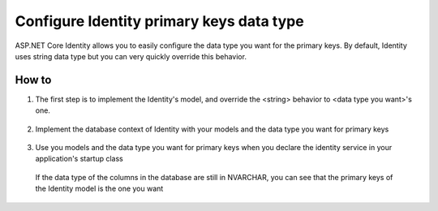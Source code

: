 .. _security-authentication-identity-primary-key-configuration:

Configure Identity primary keys data type
========================

ASP.NET Core Identity allows you to easily configure the data type you want for the primary keys. By default, Identity uses string data type but you can very quickly override this behavior.

How to
--------------------
 
1. The first step is to implement the Identity's model, and override the <string> behavior to <data type you want>'s one.

  .. literalinclude:: identity/sample/src/ASPET-IdentityDemo-PrimaryKeysConfig/Models/ApplicationUser.cs
    :language: c#
    :lines: 7-13
    :emphasize-lines: 10-12
    :dedent: 8

  .. literalinclude:: identity/sample/src/ASPET-IdentityDemo-PrimaryKeysConfig/Models/ApplicationRole.cs
    :language: c#
    :lines: 7-12
    :emphasize-lines: 9-11
    :dedent: 8

2. Implement the database context of Identity with your models and the data type you want for primary keys

  .. literalinclude:: identity/sample/src/ASPET-IdentityDemo-PrimaryKeysConfig/Data/ApplicationDbContext.cs
    :language: c#
    :lines: 9-26
    :emphasize-lines: 11
    :dedent: 8

3. Use you models and the data type you want for primary keys when you declare the identity service in your application's startup class

  .. literalinclude:: identity/sample/src/ASPET-IdentityDemo-PrimaryKeysConfig/Startup.cs
    :language: c#
    :lines: 39-79
    :emphasize-lines: 47-49
    :dedent: 8


	

  If the data type of the columns in the database are still in NVARCHAR, you can see that the primary keys of the Identity model is the one you want

  .. literalinclude:: identity/sample/src/ASPET-IdentityDemo-PrimaryKeysConfig/Controllers/AccountController.cs
    :language: c#
    :lines: 35-42
    :emphasize-lines: 39-40
    :dedent: 8
	